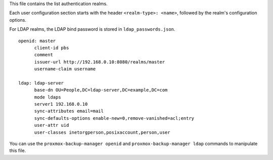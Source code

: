 This file contains the list authentication realms.

Each user configuration section starts with the header ``<realm-type>: <name>``,
followed by the realm's configuration options.

For LDAP realms, the LDAP bind password is stored in ``ldap_passwords.json``.

::

  openid: master
	client-id pbs
	comment
	issuer-url http://192.168.0.10:8080/realms/master
	username-claim username

  ldap: ldap-server
	base-dn OU=People,DC=ldap-server,DC=example,DC=com
	mode ldaps
	server1 192.168.0.10
	sync-attributes email=mail
	sync-defaults-options enable-new=0,remove-vanished=acl;entry
	user-attr uid
	user-classes inetorgperson,posixaccount,person,user


You can use the ``proxmox-backup-manager openid`` and ``proxmox-backup-manager ldap`` commands to manipulate
this file.

